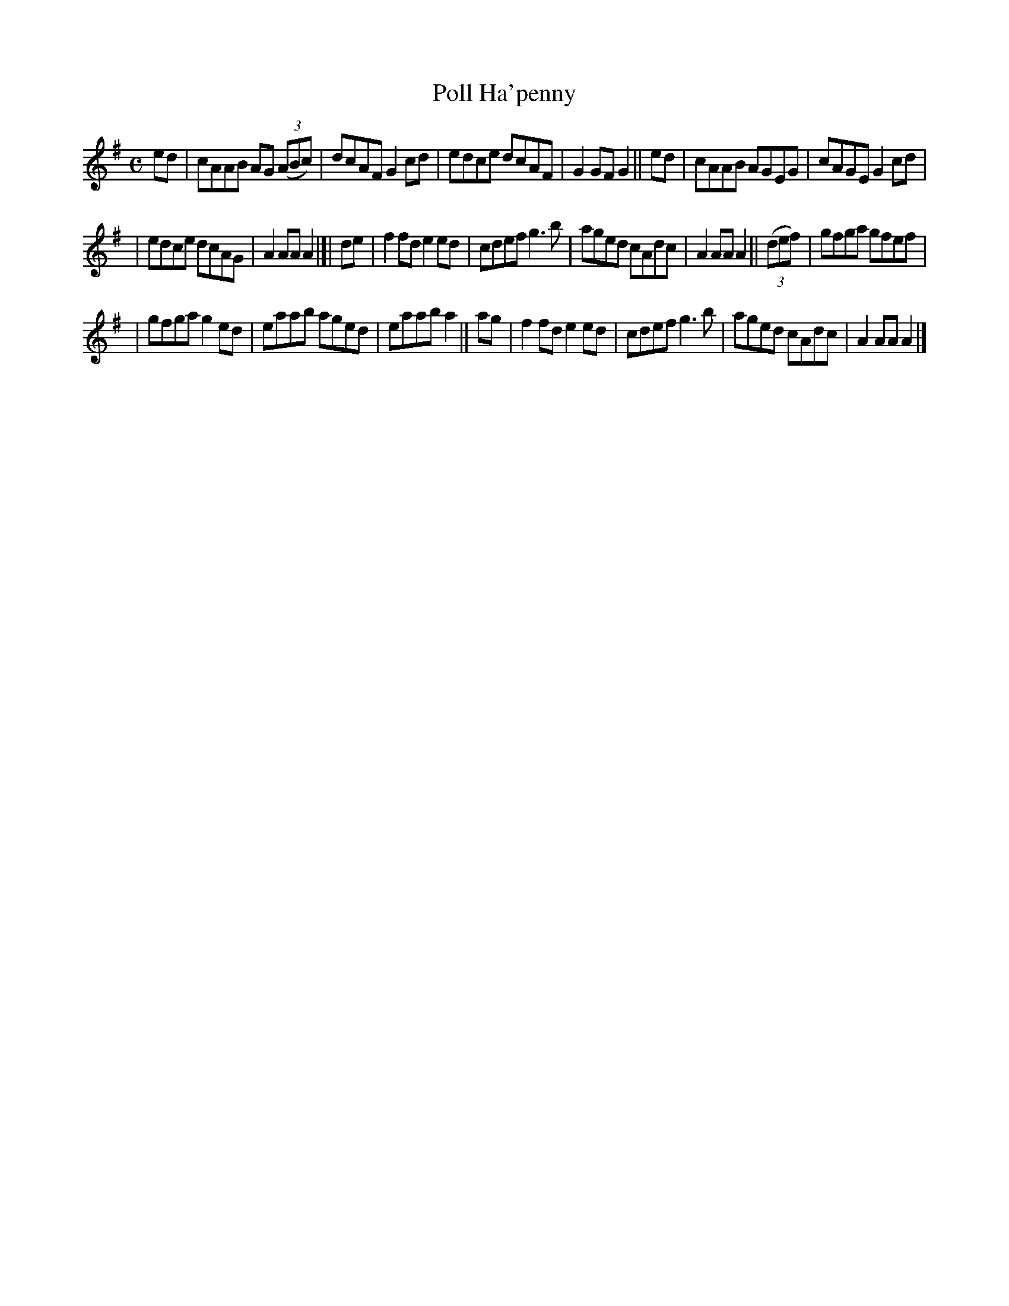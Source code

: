 X: 983
T: Poll Ha'penny
B: Francis O'Neill: "The Dance Music of Ireland" (1907) #983
R: reel; long dance, set dance
%S: s:2 b:20(9+11)
Z: Frank Nordberg - http://www.musicaviva.com
F: http://www.musicaviva.com/abc/tunes/ireland/oneill-1001/0983/oneill-1001-0983-1.abc
M: C
L: 1/8
K: Ador
ed \
| cAAB AG (3(ABc) | dcAF G2cd | edce dcAF | G2GF G2 || ed | cAAB AGEG | cAGE G2cd |
| edce dcAG | A2AA A2 |[| de | f2fd e2ed | cdef g3b | aged cAdc | A2AA A2 || (3(def) | gfga gfef |
| gfga g2ed | eaab aged | eaab a2 || ag | f2fd e2ed | cdef g3b | aged cAdc | A2AA A2 |]
